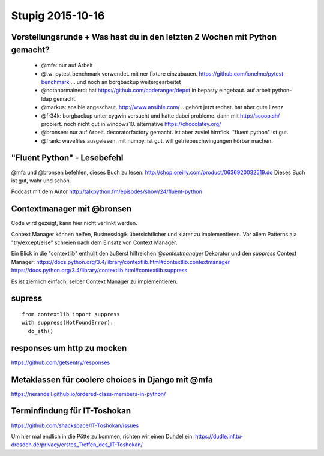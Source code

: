=================
Stupig 2015-10-16
=================
 
Vorstellungsrunde + Was hast du in den letzten 2 Wochen mit Python gemacht?
---------------------------------------------------------------------------

  - @mfa: nur auf Arbeit
  - @tw: pytest benchmark verwendet. mit ner fixture einzubauen. https://github.com/ionelmc/pytest-benchmark ... und noch an borgbackup weitergearbeitet
  - @notanormalnerd: hat https://github.com/coderanger/depot in bepasty eingebaut. auf arbeit python-ldap gemacht.
  - @markus: ansible angeschaut. http://www.ansible.com/ .. gehört jetzt redhat. hat aber gute lizenz
  - @fr34k: borgbackup unter cygwin versucht und hatte dabei probleme. dann mit http://scoop.sh/ probiert. noch nicht gut in windows10. alternative https://chocolatey.org/ 
  - @bronsen: nur auf Arbeit. decoratorfactory gemacht. ist aber zuviel hirnfick. "fluent python" ist gut.
  - @frank: wavefiles ausgelesen. mit numpy. ist gut. will getriebeschwingungen hörbar machen.


"Fluent Python" - Lesebefehl
----------------------------

@mfa und @bronsen befehlen, dieses Buch zu lesen: http://shop.oreilly.com/product/0636920032519.do Dieses Buch ist gut, wahr und schön.

Podcast mit dem Autor http://talkpython.fm/episodes/show/24/fluent-python


Contextmanager mit @bronsen
---------------------------

Code wird gezeigt, kann hier nicht verlinkt werden.

Context Manager können helfen, Businesslogik übersichtlicher und klarer zu implementieren. Vor allem Patterns ala "try/except/else" schreien nach dem Einsatz von Context Manager.

Ein Blick in die "contextlib" enthüllt den äußerst hilfreichen `@contextmanager` Dekorator und den `suppress` Context Manager: https://docs.python.org/3.4/library/contextlib.html#contextlib.contextmanager https://docs.python.org/3.4/library/contextlib.html#contextlib.suppress 

Es ist ziemlich einfach, selber Context Manager zu implementieren.

supress
-------

::

  from contextlib import suppress
  with suppress(NotFoundError):
    do_sth()
    
    
responses um http zu mocken
---------------------------

https://github.com/getsentry/responses


Metaklassen für coolere choices in Django mit @mfa
--------------------------------------------------

https://nerandell.github.io/ordered-class-members-in-python/


Terminfindung für IT-Toshokan
-----------------------------

https://github.com/shackspace/IT-Toshokan/issues

Um hier mal endlich in die Pötte zu kommen, richten wir einen Duhdel ein: https://dudle.inf.tu-dresden.de/privacy/erstes_Treffen_des_IT-Toshokan/

